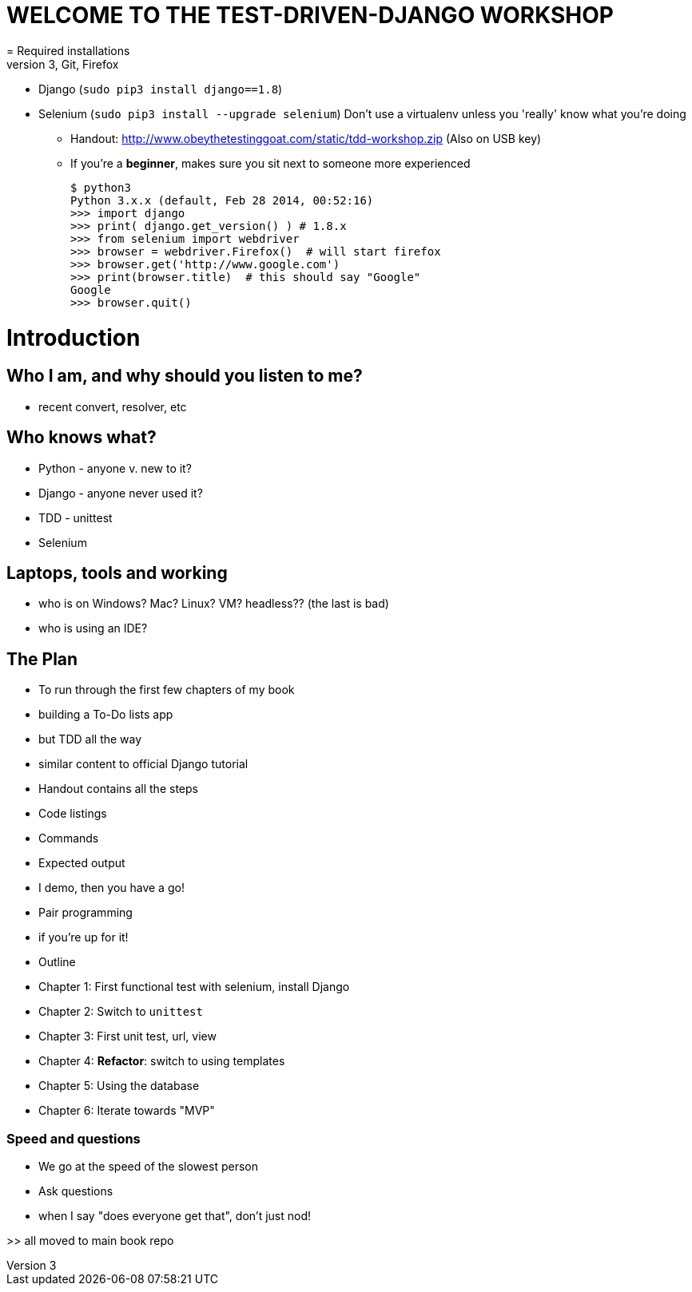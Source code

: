 = WELCOME TO THE TEST-DRIVEN-DJANGO WORKSHOP
= Required installations
 - Python 3, Git, Firefox
 - Django (`sudo pip3 install django==1.8`)
 - Selenium (`sudo pip3 install --upgrade selenium`)
Don't use a virtualenv unless you 'really' know what you're doing
* Handout: http://www.obeythetestinggoat.com/static/tdd-workshop.zip (Also on USB key)
* If you're a *beginner*, makes sure you sit next to someone more experienced

    $ python3
    Python 3.x.x (default, Feb 28 2014, 00:52:16) 
    >>> import django
    >>> print( django.get_version() ) # 1.8.x
    >>> from selenium import webdriver
    >>> browser = webdriver.Firefox()  # will start firefox 
    >>> browser.get('http://www.google.com')
    >>> print(browser.title)  # this should say "Google"
    Google
    >>> browser.quit()








Introduction
============

Who I am, and why should you listen to me?
------------------------------------------

    - recent convert, resolver, etc


Who knows what?
---------------

    - Python - anyone v. new to it?

    - Django - anyone never used it?

    - TDD - unittest
 
    - Selenium


Laptops, tools and working
--------------------------

    - who is on Windows? Mac? Linux? VM? headless?? (the last is bad)

    - who is using an IDE?





The Plan
--------

    - To run through the first few chapters of my book
        - building a To-Do lists app
        - but TDD all the way
        - similar content to official Django tutorial

    - Handout contains all the steps
        - Code listings
        - Commands
        - Expected output
        - I demo, then you have a go!

    - Pair programming
        - if you're up for it!

    - Outline
        - Chapter 1: First functional test with selenium, install Django
        - Chapter 2: Switch to `unittest`
        - Chapter 3: First unit test, url, view
        - Chapter 4: **Refactor**: switch to using templates
        - Chapter 5: Using the database
        - Chapter 6: Iterate towards "MVP"



Speed and questions
~~~~~~~~~~~~~~~~~~~

    - We go at the speed of the slowest person
    - Ask questions
    - when I say "does everyone get that", don't just nod!


>> all moved to main book repo



